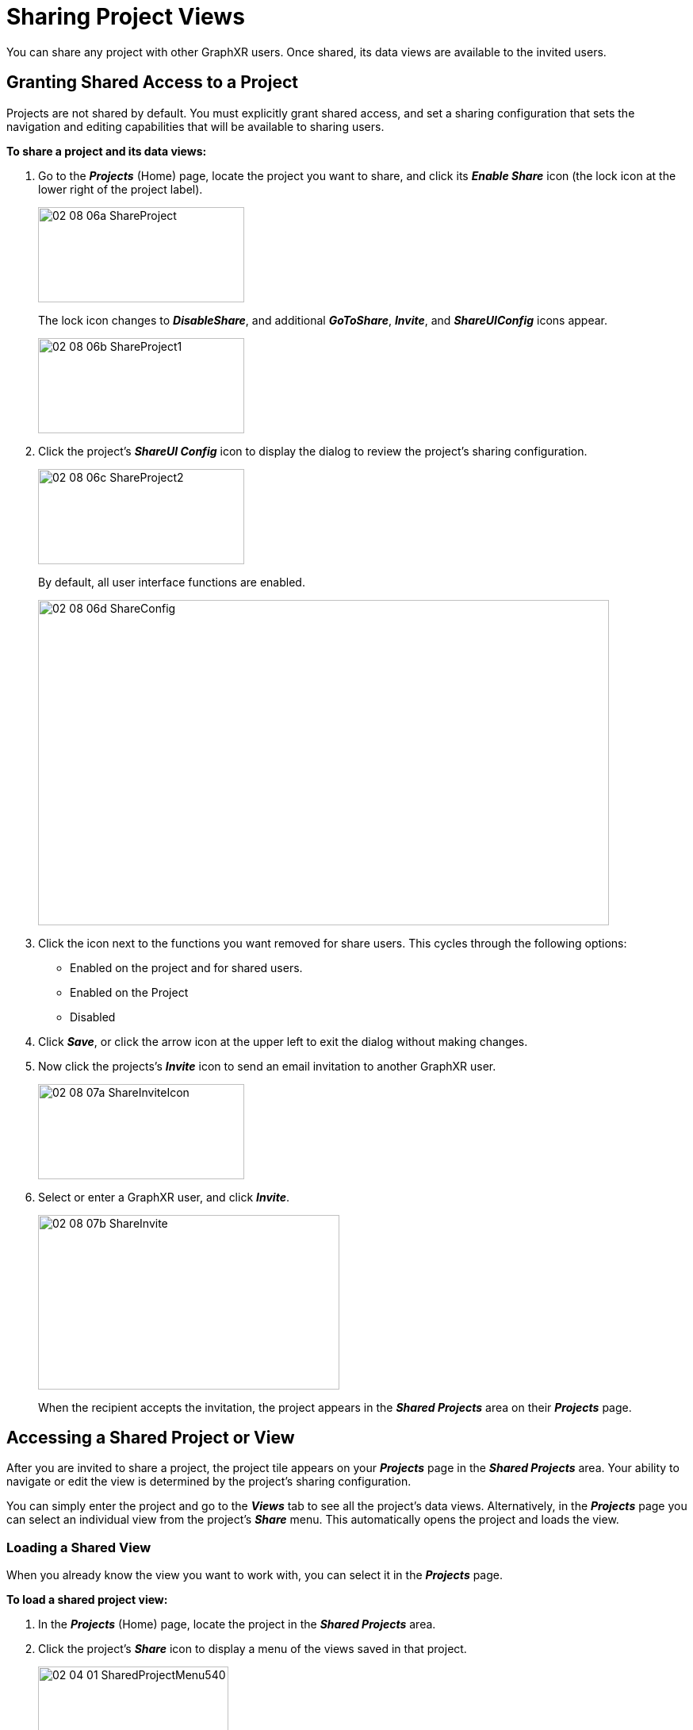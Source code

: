 = Sharing Project Views

You can share any project with other GraphXR users. Once shared, its data views are available to the invited users. 

== Granting Shared Access to a Project

Projects are not shared by default. You must explicitly grant shared access, and set a sharing configuration that sets the navigation and editing capabilities that will be available to sharing users.

*To share a project and its data views:*

. Go to the *_Projects_* (Home) page, locate the project you want to share, and click its *_Enable Share_* icon (the lock icon at the lower right of the project label).
+
image::/v2_17/02_08_06a_ShareProject.png[,260,120,role=text-left]
+
The lock icon changes to *_DisableShare_*, and additional *_GoToShare_*, *_Invite_*, and *_ShareUIConfig_* icons appear.
+
image::/v2_17/02_08_06b_ShareProject1.png[,260,120,role=text-left]

. Click the project's *_ShareUI Config_* icon to display the dialog to review the project's sharing configuration.
+
image::/v2_17/02_08_06c_ShareProject2.png[,260,120,role=text-left]
+
By default, all user interface functions are enabled.
+
image::/v2_17/02_08_06d_ShareConfig.png[,720,410,role=text-left]

. Click the icon next to the functions you want removed for share users. This cycles through the following options: 

+
* Enabled on the project and for shared users.
* Enabled on the Project
* Disabled

+

. Click *_Save_*, or click the arrow icon at the upper left to exit the dialog without making changes.

. Now click the projects's *_Invite_* icon to send an email invitation to another GraphXR user.
+
image::/v2_17/02_08_07a_ShareInviteIcon.png[,260,120,role=text-left]
+

. Select or enter a GraphXR user, and click *_Invite_*.

+
image::/v2_17/02_08_07b_ShareInvite.png[,380,220,role=text-left]
+

When the recipient accepts the invitation, the project appears in the *_Shared Projects_* area on their *_Projects_* page.

== Accessing a Shared Project or View

After you are invited to share a project, the project tile appears on your *_Projects_* page in the *_Shared Projects_* area. Your ability to navigate or edit the view is determined by the project's sharing configuration.

You can simply enter the project and go to the *_Views_* tab to see all the project's data views. Alternatively, in the *_Projects_* page you can select an individual view from the project's *_Share_* menu. This automatically opens the project and loads the view. 

=== Loading a Shared View

When you already know the view you want to work with, you can select it in the *_Projects_* page.  

*To load a shared project view:*

. In the *_Projects_* (Home) page, locate the project in the *_Shared Projects_* area.
. Click the project's *_Share_* icon to display a menu of the views saved in that project.
+
image::/v2_17/02_04_01_SharedProjectMenu540.png[,240,200,role=text-left]
+
. Select a view from the menu.
+
The project automatically opens with the selected view loaded.
+
image::/v2_17/02_04_02_SharedView1320.png[,720,480,role=text-left]


=== Entering a Shared Project

You can enter a shared project without loading a view first. Once in the project, you can load a view from the list in the *_Views_* tab. 

*To enter a shared project without loading a view:*

. In the *_Projects_* (Home) page, locate the project in the *_Shared Projects_* area.
. Click the project tile to enter the project.
. Go to the *_Project_* panel and *_Views_* tab, locate a saved view, and click the view's thumbnail tile or list item.